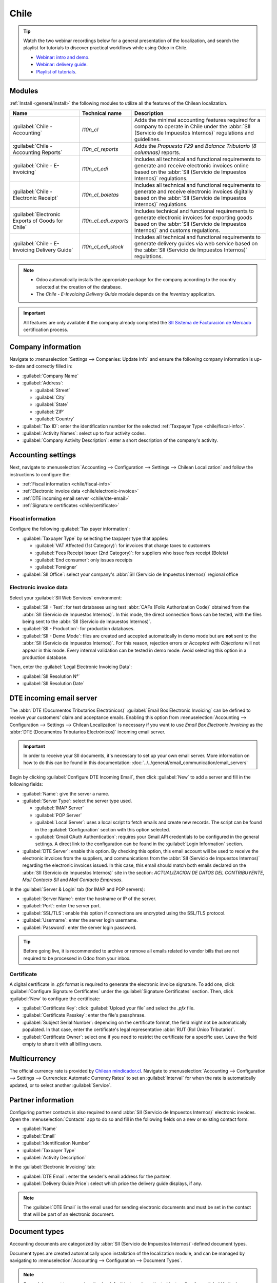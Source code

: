 =====
Chile
=====

.. tip::
   Watch the two webinar recordings below for a general presentation of the localization, and search
   the playlist for tutorials to discover practical workflows while using Odoo in Chile.

   - `Webinar: intro and demo <https://youtu.be/BHnByZiyYcM>`_.
   - `Webinar: delivery guide <https://youtu.be/X7i4PftnEdU>`_.
   - `Playlist of tutorials
     <https://youtube.com/playlist?list=PL1-aSABtP6AB6UY7VUFnVgeYOaz33fb4P>`_.

.. seealso::
   - `Chilean localization app tour <https://www.youtube.com/watch?v=3qYkgbmBYHw>`_
   - `Chilean localization smart tutorial
     <https://www.odoo.com/slides/smart-tutorial-localizacion-de-chile-131>`_

.. _chile/configuration:

Modules
=======

:ref:`Install <general/install>` the following modules to utilize all the features of the Chilean
localization.

.. list-table::
   :header-rows: 1

   * - Name
     - Technical name
     - Description
   * - :guilabel:`Chile - Accounting`
     - `l10n_cl`
     - Adds the minimal accounting features required for a company to operate in Chile under the
       :abbr:`SII (Servicio de Impuestos Internos)` regulations and guidelines.
   * - :guilabel:`Chile - Accounting Reports`
     - `l10n_cl_reports`
     - Adds the *Propuesta F29* and *Balance Tributario (8 columnas)* reports.
   * - :guilabel:`Chile - E-invoicing`
     - `l10n_cl_edi`
     - Includes all technical and functional requirements to generate and receive electronic
       invoices online based on the :abbr:`SII (Servicio de Impuestos Internos)` regulations.
   * - :guilabel:`Chile - Electronic Receipt`
     - `l10n_cl_boletas`
     - Includes all technical and functional requirements to generate and receive electronic
       invoices digitally based on the :abbr:`SII (Servicio de Impuestos Internos)` regulations.
   * - :guilabel:`Electronic Exports of Goods for Chile`
     - `l10n_cl_edi_exports`
     - Includes technical and functional requirements to generate electronic invoices for exporting
       goods based on the :abbr:`SII (Servicio de Impuestos Internos)` and customs regulations.
   * - :guilabel:`Chile - E-Invoicing Delivery Guide`
     - `l10n_cl_edi_stock`
     - Includes all technical and functional requirements to generate delivery guides via web
       service based on the :abbr:`SII (Servicio de Impuestos Internos)` regulations.

.. note::
   - Odoo automatically installs the appropriate package for the company according to the country
     selected at the creation of the database.
   - The *Chile - E-Invoicing Delivery Guide* module depends on the *Inventory* application.

.. important::
   All features are only available if the company already completed the `SII Sistema de Facturación
   de Mercado <https://www.sii.cl/factura_electronica/factura_mercado/proceso_certificacion.htm>`_
   certification process.

Company information
===================

Navigate to :menuselection:`Settings --> Companies: Update Info` and ensure the following company
information is up-to-date and correctly filled in:

- :guilabel:`Company Name`
- :guilabel:`Address`:

  - :guilabel:`Street`
  - :guilabel:`City`
  - :guilabel:`State`
  - :guilabel:`ZIP`
  - :guilabel:`Country`

- :guilabel:`Tax ID`: enter the identification number for the selected :ref:`Taxpayer Type
  <chile/fiscal-info>`.
- :guilabel:`Activity Names`: select up to four activity codes.
- :guilabel:`Company Activity Description`: enter a short description of the company's activity.

Accounting settings
===================

Next, navigate to :menuselection:`Accounting --> Configuration --> Settings --> Chilean
Localization` and follow the instructions to configure the:

- :ref:`Fiscal information <chile/fiscal-info>`
- :ref:`Electronic invoice data <chile/electronic-invoice>`
- :ref:`DTE incoming email server <chile/dte-email>`
- :ref:`Signature certificates <chile/certificate>`

.. _chile/fiscal-info:

Fiscal information
------------------

Configure the following :guilabel:`Tax payer information`:

- :guilabel:`Taxpayer Type` by selecting the taxpayer type that applies:

  - :guilabel:`VAT Affected (1st Category)`: for invoices that charge taxes to customers
  - :guilabel:`Fees Receipt Issuer (2nd Category)`: for suppliers who issue fees receipt (Boleta)
  - :guilabel:`End consumer`: only issues receipts
  - :guilabel:`Foreigner`

- :guilabel:`SII Office`: select your company's :abbr:`SII (Servicio de Impuestos Internos)`
  regional office

.. _chile/electronic-invoice:

Electronic invoice data
-----------------------

Select your :guilabel:`SII Web Services` environment:

- :guilabel:`SII - Test`: for test databases using test :abbr:`CAFs (Folio
  Authorization Code)` obtained from the :abbr:`SII (Servicio de Impuestos Internos)`. In this mode,
  the direct connection flows can be tested, with the files being sent to the :abbr:`SII (Servicio
  de Impuestos Internos)`.
- :guilabel:`SII - Production`: for production databases.
- :guilabel:`SII - Demo Mode`: files are created and accepted automatically in demo mode but are
  **not** sent to the :abbr:`SII (Servicio de Impuestos Internos)`. For this reason, rejection
  errors or *Accepted with Objections* will not appear in this mode. Every internal validation can
  be tested in demo mode. Avoid selecting this option in a production database.

Then, enter the :guilabel:`Legal Electronic Invoicing Data`:

- :guilabel:`SII Resolution N°`
- :guilabel:`SII Resolution Date`

.. image:: chile/electronic-invoice-data.png
   :alt: Required information for electronic invoice.
   :align: center

.. _chile/dte-email:

DTE incoming email server
=========================

The :abbr:`DTE (Documentos Tributarios Electrónicos)` :guilabel:`Email Box Electronic Invoicing` can
be defined to receive your customers' claim and acceptance emails. Enabling this option from
:menuselection:`Accounting --> Configuration --> Settings --> Chilean Localization` is necessary if
you want to use *Email Box Electronic Invoicing* as the :abbr:`DTE (Documentos Tributarios
Electrónicos)` incoming email server.

.. important::
   In order to receive your SII documents, it's necessary to set up your own email server. More
   information on how to do this can be found in this documentation:
   :doc:`../../general/email_communication/email_servers`

Begin by clicking :guilabel:`Configure DTE Incoming Email`, then click :guilabel:`New` to add a
server and fill in the following fields:

- :guilabel:`Name`: give the server a name.
- :guilabel:`Server Type`: select the server type used.

  - :guilabel:`IMAP Server`
  - :guilabel:`POP Server`
  - :guilabel:`Local Server`: uses a local script to fetch emails and create new records. The
    script can be found in the :guilabel:`Configuration` section with this option selected.
  - :guilabel:`Gmail OAuth Authentication`: requires your Gmail API credentials to be configured in
    the general settings. A direct link to the configuration can be found in the :guilabel:`Login
    Information` section.

- :guilabel:`DTE Server`: enable this option. By checking this option, this email account will be
  used to receive the electronic invoices from the suppliers, and communications from the :abbr:`SII
  (Servicio de Impuestos Internos)` regarding the electronic invoices issued. In this case, this
  email should match both emails declared on the :abbr:`SII (Servicio de Impuestos Internos)` site
  in the section: *ACTUALIZACION DE DATOS DEL CONTRIBUYENTE*, *Mail Contacto SII* and *Mail Contacto
  Empresas*.

In the :guilabel:`Server & Login` tab (for IMAP and POP servers):

- :guilabel:`Server Name`: enter the hostname or IP of the server.
- :guilabel:`Port`: enter the server port.
- :guilabel:`SSL/TLS`: enable this option if connections are encrypted using the SSL/TLS protocol.
- :guilabel:`Username`: enter the server login username.
- :guilabel:`Password`: enter the server login password.

.. image:: chile/dte-incoming-email.png
   :alt: Incoming email server configuration for Chilean DTE.
   :align: center

.. tip::
   Before going live, it is recommended to archive or remove all emails related to vendor bills that
   are not required to be processed in Odoo from your inbox.

.. _chile/certificate:

Certificate
-----------

A digital certificate in `.pfx` format is required to generate the electronic invoice signature. To
add one, click :guilabel:`Configure Signature Certificates` under the :guilabel:`Signature
Certificates` section. Then, click :guilabel:`New` to configure the certificate:

- :guilabel:`Certificate Key`: click :guilabel:`Upload your file` and select the `.pfx` file.
- :guilabel:`Certificate Passkey`: enter the file's passphrase.
- :guilabel:`Subject Serial Number`: depending on the certificate format, the field might not be
  automatically populated. In that case, enter the certificate's legal representative :abbr:`RUT
  (Rol Único Tributario)`.
- :guilabel:`Certificate Owner`: select one if you need to restrict the certificate for a specific
  user. Leave the field empty to share it with all billing users.

.. image:: chile/new-certificate.png
   :alt: Digital certificate configuration.
   :align: center

Multicurrency
=============

The official currency rate is provided by `Chilean mindicador.cl <https://mindicador.cl>`_. Navigate
to :menuselection:`Accounting --> Configuration --> Settings --> Currencies: Automatic Currency
Rates` to set an :guilabel:`Interval` for when the rate is automatically updated, or to select
another :guilabel:`Service`.

.. _chile/partner-information:

Partner information
===================

Configuring partner contacts is also required to send :abbr:`SII (Servicio de Impuestos Internos)`
electronic invoices. Open the :menuselection:`Contacts` app to do so and fill in the following
fields on a new or existing contact form.

- :guilabel:`Name`
- :guilabel:`Email`
- :guilabel:`Identification Number`
- :guilabel:`Taxpayer Type`
- :guilabel:`Activity Description`

In the :guilabel:`Electronic Invoicing` tab:

- :guilabel:`DTE Email`: enter the sender's email address for the partner.
- :guilabel:`Delivery Guide Price`: select which price the delivery guide displays, if any.

.. note::
   The :guilabel:`DTE Email` is the email used for sending electronic documents and must be set in
   the contact that will be part of an electronic document.

.. image:: chile/dte-email-electronic-invoice.png
   :alt: Chilean electronic invoice data for partners.
   :align: center

Document types
==============

Accounting documents are categorized by :abbr:`SII (Servicio de Impuestos Internos)`-defined
document types.

Document types are created automatically upon installation of the localization module, and can be
managed by navigating to :menuselection:`Accounting --> Configuration --> Document Types`.

.. image:: chile/chilean-document-types.png
   :alt: Chilean fiscal document types list.
   :align: center

.. note::
   Several document types are inactive by default but can be activated by toggling the
   :guilabel:`Active` option.

Use on invoices
---------------

The document type on each transaction is determined by:

- The journal related to the invoice, identifying if the journal uses documents.
- The condition applied based on the type of issuer and recipient (e.g., the buyer or vendor's
  fiscal regime).

Journals
========

*Sales journals* in Odoo usually represent a business unit or location.

.. example::
   - Ventas Santiago.
   - Ventas Valparaiso.

For retail stores it is common to have one journal per :abbr:`POS (Point of Sale)`.

.. example::
   - Cashier 1.
   - Cashier 2.

The *purchase* transactions can be managed with a single journal, but sometimes companies use more
than one journal in order to handle some accounting transactions that are not related to vendor
bills. This configuration can easily be set by using the following model.

.. example::
   - Tax payments to the government.
   - Employees payments.

Create a sales journal
----------------------

To create a sales journal, navigate to :menuselection:`Accounting --> Configuration --> Journals`.
Then, click the :guilabel:`New` button, and fill in the following required information:

- :guilabel:`Type`: select :guilabel:`Sale` from the drop-down menu for customer invoice journals.
- :guilabel:`Point of sale type`: if the sales journal will be used for electronic documents, the
  option :guilabel:`Online` must be selected. Otherwise, if the journal is used for invoices
  imported from a previous system or if you are using the :abbr:`SII (Servicio de Impuestos
  Internos)` portal *Facturación MiPyme*, you can use the option :guilabel:`Manual`.
- :guilabel:`Use Documents`: check this field if the journal will use document types. This field is
  only applicable to purchase and sales journals that can be related to the different sets of
  document types available in Chile. By default, all the sales journals created will use documents.

Next, from the :guilabel:`Jounal Entries` tab, define the :guilabel:`Default Income Account` and
:guilabel:`Dedicated Credit Note Squence` in the :guilabel:`Accounting Information` section.
Configuring these fields is required for one of the debit notes :ref:`use cases <chile/use-cases>`.

.. _chile/caf-documentation:

CAF
===

A *folio authorization code* (CAF) is required for each document type that will be issued
electronically. The :abbr:`CAF (Folio Authorization Code)` is a file the :abbr:`SII (Servicio de
Impuestos Internos)` provides to the issuer with the folios/sequences authorized for the electronic
invoice documents.

Your company can request multiple folios and obtain several :abbr:`CAFs (Folio Authorization Codes)`
linked to different folio ranges. These :abbr:`CAFs (Folio Authorization Code)` are shared within
all journals, so you only need one active :abbr:`CAF (Folio Authorization Code)` per document type,
and it will be applied to all journals.

Please refer to the `SII documentation <https://palena.sii.cl/dte/mn_timbraje.html>`_ to check the
details on how to acquire the :abbr:`CAF (Folio Authorization Code)` files.

.. important::
   The :abbr:`CAFs (Folio Authorization Code)` required by the :abbr:`SII (Servicio de Impuestos
   Internos)` are different from production to test (certification mode). Make sure you have the
   correct :abbr:`CAF (Folio Authorization Code)` set depending on your environment.

Upload CAF files
----------------

Once the :abbr:`CAF (Folio Authorization Code)` files have been acquired from the :abbr:`SII
(Servicio de Impuestos Internos)` portal, they need to be uploaded in the database by navigating to
:menuselection:`Accounting --> Configuration: Chilean SII --> CAFs`. Then, click the :guilabel:`New`
begin the configuration. On the :abbr:`CAF (Folio Authorization Code)` form, upload your :abbr:`CAF
(Folio Authorization Code)` file by clicking the :guilabel:`Upload your file` button and then click
:guilabel:`Save`.

Once uploaded, the status changes to :guilabel:`In Use`. At this moment, when a transaction is used
for this document type, the invoice number takes the first folio in the sequence.

.. important::
   The document types have to be active before uploading the :abbr:`CAF (Folio Authorization Code)`
   files. In case some folios have been used in the previous system, the next valid folio has to be
   set when the first transaction is created.

Chart of accounts
=================

The chart of accounts is installed by default as part of the data set included in the localization
module. The accounts are mapped automatically in:

- Taxes
- Default Account Payable
- Default Account Receivable
- Transfer Accounts
- Conversion Rate

.. seealso::
   :doc:`../accounting/get_started/chart_of_accounts`

Taxes
=====

As part of the localization module, taxes are created automatically with their related financial
account and configuration. These taxes can be managed from :menuselection:`Accounting -->
Configuration --> Taxes`.

Chile has several tax types, the most common ones are:

- **VAT**: the regular VAT can have several rates.
- **ILA**: the tax for alcoholic drinks.

.. seealso::
   :doc:`../accounting/taxes`

Usage and testing
=================

Electronic invoice workflow
---------------------------

In the Chilean localization, the electronic invoice workflow includes customer invoice issuance and
vendor bill reception. The following diagram explains how information is shared to the :abbr:`SII
(Servicio de Impuestos Internos)`, customers, and vendors.

.. image:: chile/electronic-invoice-workflow.png
   :alt: Diagram with Electronic invoice transactions.
   :align: center

Customer invoice emission
-------------------------

After the partners and journals are created and configured, the invoices are created in the standard
way. For Chile, one of the differences is the document type that is automatically selected based on
the taxpayer. The document type can be changed manually if needed on the invoice by navigating to
:menuselection:`Accounting --> Customers --> Invoices`.

.. image:: chile/customer-invoice-document-type.png
   :alt: Customer invoice document type selection.
   :align: center

.. important::
   :guilabel:`Documents type 33` electronic invoice must have at least one item with tax, otherwise
   the :abbr:`SII (Servicio de Impuestos Internos)` rejects the document validation.

.. _chile/electronic-invoice-validation:

Validation and DTE status
~~~~~~~~~~~~~~~~~~~~~~~~~

Once all invoice information is filled, either manually or automatically when generated from a sales
order, validate the invoice. After the invoice is posted:

- The :abbr:`DTE (Documentos Tributarios Electrónicos)` file is created automatically and recorded
  in the chatter.
- The :abbr:`DTE (Documentos Tributarios Electrónicos)` :abbr:`SII (Servicio de Impuestos Internos)`
  status is set as :guilabel:`Pending` to be sent.

  .. image:: chile/xml-creation.png
     :alt: DTE XML File displayed in chatter.
     :align: center

The :abbr:`DTE (Documentos Tributarios Electrónicos)` status is updated automatically by Odoo with a
scheduled action that runs every day at night, if the response from the :abbr:`SII (Servicio de
Impuestos Internos)` is needed immediately, you can do it manually as well by following the
:abbr:`DTE (Documentos Tributarios Electrónicos)` status workflow:

.. image:: chile/dte-status-flow.png
   :alt: Transition of DTE status flow.
   :align: center

#. The first step is to send the :abbr:`DTE (Documentos Tributarios Electrónicos)` to the :abbr:`SII
   (Servicio de Impuestos Internos)`. This can be sent manually by clicking the :guilabel:`Enviar
   Ahora` button. This generates a :guilabel:`SII Tack number` for the invoice, which is used to
   check the details sent by the :abbr:`SII (Servicio de Impuestos Internos)` via email. Then, the
   :guilabel:`DTE status` is updated to :guilabel:`Ask for Status`.
#. Once the :abbr:`SII (Servicio de Impuestos Internos)` response is received, Odoo updates the
   :guilabel:`DTE status`. To do it manually, click on the button :guilabel:`Verify on SII`. The
   result can either be :guilabel:`Accepted`, :guilabel:`Accepted With Objection` or
   :guilabel:`Rejected`.

   .. image:: chile/dte-status-steps.png
      :alt: Identification transaction for invoice and Status update.
      :align: center

   .. important::
      There are intermediate statuses in the :abbr:`SII (Serviciqo de Impuestos Internos)` before
      acceptance or rejection. It's recommended to **NOT** continuously click :guilabel:`Verify in
      SII` for smooth processing.

      .. image:: chile/chatter-internal-statuses.png
         :alt: Electronic invoice data statuses.
         :align: center

#. The final response from the :abbr:`SII (Servicio de Impuestos Internos)` can take on one of these
   values:

   - :guilabel:`Accepted`: indicates the invoice information is correct, our document is now
     fiscally valid and it's automatically sent to the customer.
   - :guilabel:`Accepted with objections`: indicates the invoice information is correct, but a minor
     issue was identified, nevertheless the document is now fiscally valid and it's automatically
     sent to the customer.
   - :guilabel:`Rejected`: indicates the invoice information is incorrect and must be corrected.
     Details are sent to emails you registered in the :abbr:`SII (Servicio de Impuestos Internos)`.
     If it is properly configured in Odoo, the details are also retrieved in the chatter once the
     email server is processed.

     If the invoice is rejected please follow these steps:

     #. Change the document to :guilabel:`Draft`.
     #. Make the required corrections based on the message received from the :abbr:`SII (Servicio
        de Impuestos Internos)` in the chatter.
     #. Post the invoice again.

     .. image:: chile/rejected-invoice.png
        :alt: Message when an invoice is rejected.
        :align: center

Crossed references
~~~~~~~~~~~~~~~~~~

When the invoice is created, as a result of another fiscal document, the information related to the
originator document must be registered in the :guilabel:`Cross-Reference` tab. This tab is commonly
used for credit or debit notes, however, in some cases it can be used for customer invoices, as
well. In the case of the credit and debit notes, they are set automatically by Odoo.

.. image:: chile/cross-reference-tab-registration.png
   :alt: Crossed referenced document(s).
   :align: center

.. _chile/electronic-invoice-pdf-report:

Invoice PDF report
~~~~~~~~~~~~~~~~~~

Once the invoice is accepted and validated by the :abbr:`SII (Servicio de Impuestos Internos)` and
the PDF is printed, it includes the fiscal elements that indicate that the document is fiscally
valid.

.. important::
   If you are hosted in Odoo SH or On-Premise, you should manually install the `pdf417gen
   <https://pypi.org/project/pdf417gen/>`_ library. Use the following command to install it:
   :command:`pip install pdf417gen`.

Commercial validation
~~~~~~~~~~~~~~~~~~~~~

Once the invoice has been sent to the customer:

#. :guilabel:`DTE Partner Status` changes to :guilabel:`Sent`.
#. The customer must send a reception confirmation email.
#. Subsequently, if commercial terms and invoice data are correct, an acceptance confirmation is
   sent; otherwise, a claim is sent.
#. The field :guilabel:`DTE Acceptance Status` is updated automatically.

.. image:: chile/partner-dte-status.png
   :alt: Message with the commercial acceptance from the customer.
   :align: center

Processed for claimed invoices
~~~~~~~~~~~~~~~~~~~~~~~~~~~~~~

Once the invoice has been accepted by the :abbr:`SII (Servicio de Impuestos Internos)`, **it can not
be cancelled in Odoo**. In case you get a claim for your customer, the correct way to proceed is
with a credit note to either cancel the invoice or correct it. Please refer to the
:ref:`chile/credit-notes` section for more details.

.. image:: chile/accepted-invoice.png
   :alt: Invoice Commercial status updated to claimed.
   :align: center

Common errors
~~~~~~~~~~~~~

There are multiple reasons behind a rejection from the :abbr:`SII (Servicio de Impuestos Internos)`,
but these are some of the common errors you might have and how to solve them:

- | **Error:** `RECHAZO- DTE Sin Comuna Origen`
  | **Hint:** make sure the company address is properly filled including the state and city.
- | **Error:** `en Monto - IVA debe declararse`
  | **Hint:** the invoice lines should include one VAT tax, make sure you add one on each invoice
    line.
- | **Error:** `Rut No Autorizado a Firmar`
  | **Hint:** the :abbr:`RUT (Rol Único Tributario)` entered is not allowed to invoice
    electronically, make sure the company :abbr:`RUT (Rol Único Tributario)` is correct and is valid
    in the :abbr:`SII (Servicio de Impuestos Internos)` to invoice electronically.
- | **Error:** `Fecha/Número Resolucion Invalido RECHAZO- CAF Vencido : (Firma_DTE[AAAA-MM-DD] -
    CAF[AAAA-MM-DD]) &gt; 6 meses`
  | **Hint:** try to add a new CAF related to this document as the one you're using is expired.
- | **Error:** `Element '{http://www.sii.cl/SiiDte%7DRutReceptor': This element is not expected.
    Expected is ( {http://www.sii.cl/SiiDte%7DRutEnvia ).`
  | **Hint:** Make sure the field :guilabel:`Document Type` and :guilabel:`VAT` are set in the
    customer and in the main company.
- | **Error:** `Usuario sin permiso de envio.`
  | **Hint:** this error indicates that most likely, your company has not passed the `Certification
    process <https://www.sii.cl/factura_electronica/factura_mercado/proceso_certificacion.htm>`_ in
    the :abbr:`SII (Servicio de Impuestos Internos)` - Sistema de Facturación de Mercado. If this is
    the case, please contact your Account Manager or Customer Support as this certification is not
    part of the Odoo services, but we can give you some alternatives. If you already passed the
    certification process, this error appears when a user different from the owner of the
    certificate is trying to send :abbr:`DTE (Documentos Tributarios Electrónicos)` files to the
    :abbr:`SII (Servicio de Impuestos Internos)`.
- | **Error:** `CARATULA`
  | **Hint:** there are just five reasons why this error could show up and all of them are related
    to the *Caratula* section of the XML:

    - The company's :abbr:`RUT (Rol Único Tributario)` number is incorrect or missing.
    - The certificate owner :abbr:`RUT (Rol Único Tributario)` number is incorrect or missing.
    - The :abbr:`SII's (Servicio de Impuestos Internos)` :abbr:`RUT (Rol Único Tributario)` number
      (this should be correct by default) is incorrect or missing.
    - The resolution date is incorrect or missing.
    - The resolution number is incorrect or missing.

.. _chile/credit-notes:

Credit notes
------------

When a cancellation or correction is needed over a validated invoice, a credit note must be
generated. It is important to consider that a :abbr:`CAF (Folio Authorization Code)` file is
required for the credit note, which is identified as :guilabel:`Document Type` :guilabel:`61` in the
:abbr:`SII (Servicio de Impuestos Internos)`. Please refer to the :ref:`CAF section
<chile/caf-documentation>` for more information on the process to load the :abbr:`CAF (Folio
Authorization Code)` on each document type.

.. image:: chile/credit-note-document-type.png
   :alt: Creation of CAF for Credit notes.
   :align: center

Use cases
~~~~~~~~~

Cancel referenced document
**************************

In case you need to cancel or invalidate an invoice, navigate to :menuselection:`Accounting -->
Customers --> Invoices` and select the desired invoice. Then, use the button :guilabel:`Add Credit
Note` and select :guilabel:`Full Refund`, in this case the :abbr:`SII (Servicio de Impuestos
Internos)` reference code is automatically set to :guilabel:`Anula Documento de referencia`.

.. image:: chile/credit-note-cancel-ref-doc.png
   :alt: Credit note canceling the referenced document.
   :align: center

Correct referenced document
***************************

If a correction in the invoice information is required, for example the street name on the original
invoice is wrong, then use the button :guilabel:`Add Credit Note`, select :guilabel:`Partial Refund`
and select the option :guilabel:`Only Text Correction`. In this case the :guilabel:`SII Reference
Code` field is automatically set to :guilabel:`Corrects Referenced Document Text`.

.. image:: chile/credit-note-correct-text.png
   :alt: Credit note correcting referenced document text.
   :align: center

Odoo creates a credit note with the corrected text in an invoice and :guilabel:`Price` `0.00`.

.. image:: chile/text-correction-label.png
   :alt: Credit note with the corrected value on the invoice lines.
   :align: center

.. important::
   Make sure to define the :guilabel:`Default Credit Account` in the sales journal specifically for
   this use case.

Corrects referenced document amount
***********************************

When a correction on the amounts is required, use the button :guilabel:`Add Credit note` and select
:guilabel:`Partial Refund`. In this case the :guilabel:`SII Reference Code` is automatically set to
:guilabel:`Corrige el monto del Documento de Referencia`.

.. image:: chile/credit-note-correct-amount.png
   :alt: Credit note for partial refund to correct amounts, using the SII reference code 3.
   :align: center

Debit notes
-----------

In Chilean localization, debit notes, in addition to credit notes, can be created using the
:guilabel:`Add Debit Note` button, with two main use cases.

.. _chile/use-cases:

Use cases
~~~~~~~~~

Add debt on invoices
********************

The primary use case for debit notes is to increase the value of an existing invoice. To do so,
select option :guilabel:`3. Corrige el monto del Documento de Referencia` for the
:guilabel:`Reference Code SII` field.

.. image:: chile/debit-note-correct-amount.png
   :alt: Debit note correcting referenced document amount.
   :align: center

In this case Odoo automatically includes the :guilabel:`Source Invoice` in the :guilabel:`Cross
Reference` tab.

.. image:: chile/auto-ref-debit-note.png
   :alt: Automatic reference to invoice in a debit note.
   :align: center

.. tip::
   You can only add debit notes to an invoice already accepted by the SII.

Cancel credit notes
*******************

In Chile, debits notes are used to cancel a valid credit note. To do this, click the :guilabel:`Add
Debit Note` button and select the :guilabel:`1: Anula Documentos de referencia` option for the
:guilabel:`Reference Code SII` field.

.. image:: chile/debit-note-cancel-ref-doc.png
   :alt: Debit note to cancel the referenced document (credit note).
   :align: center

Vendor bills
------------

As part of the Chilean localization, you can configure your incoming email server to match the one
you have registered in the :abbr:`SII (Servicio de Impuestos Internos)` in order to:

- Automatically receive the vendor bills :abbr:`DTE (Documentos Tributarios Electrónicos)` and
  create the vendor bill based on this information.
- Automatically send the reception acknowledgement to your vendor.
- Accept or claim the document and send this status to your vendor.

Reception
~~~~~~~~~

As soon as the vendor email with the attached :abbr:`DTE (Documentos Tributarios Electrónicos)` is
received:

#. The vendor bill maps all the information included in the XML.
#. An email is sent to the vendor with the reception acknowledgement.
#. The :guilabel:`DTE Status` is set as :guilabel:`Acuse de Recibido Enviado`.

Acceptation
~~~~~~~~~~~

If all the commercial information is correct on your vendor bill, then you can accept the document
using the :guilabel:`Aceptar Documento` button. Once this is done, the :guilabel:`DTE Acceptation
Status` changes to :guilabel:`Accepted` and an email of acceptance is sent to the vendor.

.. image:: chile/accept-vendor-bill-btn.png
   :alt: Button for accepting vendor bills.
   :align: center

Claim
~~~~~

In case there is a commercial issue or the information is not correct on your vendor bill, you can
claim the document before validating it, using the :guilabel:`Claim` button. Once this is done, the
:guilabel:`DTE Acceptation Status` changes to :guilabel:`Claim` and a rejection email is sent to the
vendor.

.. image:: chile/claim-vendor-bill-btn.png
   :alt: Claim button in vendor bills to inform the vendor all the document is commercially
         rejected.
   :align: center

If you claim a vendor bill, the status changes from :guilabel:`Draft` to :guilabel:`Cancel`
automatically. Considering this as best practice, all the claimed documents should be canceled as
they won't be valid for your accounting records.

Electronic purchase invoice
---------------------------

The *electronic purchase invoice* is a feature included in the `l10n_cl_edi` module.

Once all configurations have been made for :ref:`electronic invoices <chile/electronic-invoice>`
(e.g., uploading a valid company certificate, setting up master data, etc.), the electronic
purchase invoices need their own :abbr:`CAFs (Folio Authorization Code)`. Please refer to the
:ref:`CAF documentation <chile/caf-documentation>` to check the details on how to acquire the
:abbr:`CAFs (Folio Authorization Code)` for electronic purchase invoices.

Electronic purchase invoices are useful when vendors are not obligated to expedite an electronic
vendor bill for your purchase. Still, your obligations require a document to be sent to the
:abbr:`SII (Servicio de Impuestos Internos)` as proof of purchase.

Configuration
~~~~~~~~~~~~~

To generate an electronic purchase invoice from a vendor bill, the bill must be created in a
purchase journal with the *Use Documents* feature enabled. It is possible to modify an existing
purchase journal or create a new one in the following process.

To modify the existing purchase journal, or create a new purchase journal, navigate to
:menuselection:`Accounting --> Configuration --> Journals`. Then, click the :guilabel:`New` button,
and fill in the following required information:

- :guilabel:`Type`: select :guilabel:`Purchase` from the drop-down menu for vendor bill journals.
- :guilabel:`Use Documents`: check this field so the journal can generate electronic documents (in
  this case the electronic purchase invoice).

Generate an electronic purchase invoice
~~~~~~~~~~~~~~~~~~~~~~~~~~~~~~~~~~~~~~~

To generate this type of document, it is necessary to create a vendor bill in Odoo. To do so,
navigate to :menuselection:`Accounting --> Vendors --> Bills`, and click the :guilabel:`New` button.

When all of the electronic purchase invoice information is filled, select the option :guilabel:`(46)
Electronic Purchase Invoice` in the :guilabel:`Document Type` field:

After the vendor bill is posted:

- The :abbr:`DTE (Documentos Tributarios Electrónicos)` file (Electronic Tax Document) is
  automatically created and added to the chatter.
- The :guilabel:`DTE SII Status` is set as :guilabel:`Pending to be sent`.

Odoo automatically updates the *DTE Status* every night using a scheduled action. To get a response
from the :abbr:`SII (Servicio de Impuestos Internos)` immediately, click the :guilabel:`Send now to
SII` button.

Delivery guide
--------------

To install the :guilabel:`Delivery Guide` module, go to :menuselection:`Apps` and search for `Chile
(l10n_cl)`. Then click :guilabel:`Install` on the module :guilabel:`Chile - E-Invoicing Delivery
Guide`.

.. note::
   :guilabel:`Chile - E-Invoicing Delivery Guide` has a dependency with :guilabel:`Chile -
   Facturación Electrónica`. Odoo will install the dependency automatically when the
   :guilabel:`Delivery Guide` module is installed.

The *Delivery Guide* module includes the ability to send the :abbr:`DTE (Documentos Tributarios
Electrónicos)` to :abbr:`SII (Servicio de Impuestos Internos)` and the stamp in PDF reports for
deliveries.

Once all configurations have been made for :ref:`electronic invoices <chile/electronic-invoice>`
(e.g., uploading a valid company certificate, setting up master data, etc.), delivery guides need
their own :abbr:`CAFs (Folio Authorization Code)`. Please refer to the :ref:`CAF documentation
<chile/caf-documentation>` to check the details on how to acquire the :abbr:`CAF (Folio
Authorization Code)` for electronic Delivery Guides.

Verify the following important information in the :guilabel:`Price for the Delivery Guide`
configuration:

- :guilabel:`From Sales Order`: delivery guide takes the product price from the sales order and
  shows it on the document.
- :guilabel:`From Product Template`: Odoo takes the price configured in the product template and
  shows it on the document.
- :guilabel:`No show price`: no price is shown in the delivery guide.

Electronic delivery guides are used to move stock from one place to another and they can represent
sales, sampling, consignment, internal transfers, and basically any product move.

Delivery guide from a sales process
~~~~~~~~~~~~~~~~~~~~~~~~~~~~~~~~~~~

.. warning::
   A delivery guide should **not** be longer than one page or contain more than 60 product lines.

When a sales order is created and confirmed, a delivery order is generated. After validating the
delivery order, the option to create a delivery guide is activated.

.. image:: chile/delivery-guide-creation-btn.png
   :alt: Create Delivery Guide button on a sales process.
   :align: center

.. warning::
   When clicking on :guilabel:`Create Delivery Guide` for the first time, a warning message pops up,
   stating the following:

   `No se encontró una secuencia para la guía de despacho. Por favor, establezca el primer número
   dentro del campo número para la guía de despacho`

   .. image:: chile/delivery-guide-number-warning.png
      :alt: First Delivery Guide number warning message.
      :align: center

This warning message means the user needs to indicate the next sequence number Odoo has to take to
generate the delivery guide (e.g. next available :abbr:`CAF (Folio Authorization Code)` number), and
only happens the first time a delivery guide is created in Odoo. After the first document has been
correctly generated, Odoo takes the next available number in the :abbr:`CAF (Folio Authorization
Code)` file to generate the following delivery guide.

After the delivery guide is created:

- The :abbr:`DTE (Documentos Tributarios Electrónicos)` file (Electronic Tax Document) is
  automatically created and added to the :guilabel:`chatter`.
- The :guilabel:`DTE SII Status` is set as :guilabel:`Pending to be sent`.

.. image:: chile/chatter-delivery-guide.png
   :alt: Chatter notes of Delivery Guide creation.
   :align: center

The :guilabel:`DTE Status` is automatically updated by Odoo with a scheduled action that runs every
night. To get a response from the :abbr:`SII (Servicio de Impuestos Internos)` immediately, press
the :guilabel:`Send now to SII` button.

Once the delivery guide is sent, it may then be printed by clicking on the :guilabel:`Print Delivery
Guide` button.

.. image:: chile/print-delivery-guide-btn.png
   :alt: Printing Delivery Guide PDF.
   :align: center

Delivery guide will have fiscal elements that indicate that the document is fiscally valid when
printed (if hosted in *Odoo SH* or on *On-premise* remember to manually add the
:guilabel:`pdf417gen` library mentioned in the :ref:`Invoice PDF report section
<chile/electronic-invoice-pdf-report>`).

Electronic receipt
------------------

To install the :guilabel:`Electronic Receipt` module, go to :menuselection:`Apps` and search for
`Chile (l10n_cl)`. Then click :guilabel:`Install` on the module :guilabel:`Chile - Electronic
Receipt`.

.. note::
   :guilabel:`Chile - Electronic Receipt` has a dependency with :guilabel:`Chile - Facturación
   Electrónica`. Odoo will install the dependency automatically when the :guilabel:`E-invoicing
   Delivery Guide` module is installed.

Once all configurations have been made for :ref:`electronic invoices <chile/electronic-invoice>`
(e.g., uploading a valid company certificate, setting up master data, etc.), electronic receipts
need their own :abbr:`CAFs (Folio Authorization Code)`. Please refer to the :ref:`CAF documentation
<chile/caf-documentation>` to check the details on how to acquire the :abbr:`CAFs (Folio
Authorization Code)` for electronic receipts.

Electronic receipts are useful when clients do not need an electronic invoice. By default, there is
a partner in the database called :guilabel:`Anonymous Final Consumer` with a generic :abbr:`RUT (Rol
Único Tributario)` `66666666-6` and taxpayer type of :guilabel:`Final Consumer`. This partner can be
used for electronic receipts or a new record may be created for the same purpose.

.. image:: chile/electronic-receipt-customer.png
   :alt: Electronic Receipt module.
   :align: center

Although electronic receipts should be used for final consumers with a generic :abbr:`RUT (Rol Único
Tributario)`, it can also be used for specific partners. After the partners and journals are created
and configured, the electronic receipts are created in the standard way as electronic invoice, but
the type of document :guilabel:`(39) Electronic Receipt` should be selected in the invoice form:

.. image:: chile/document-type-39.png
   :alt: Document type 39 for Electronic Receipts.
   :align: center

Validation and DTE status
~~~~~~~~~~~~~~~~~~~~~~~~~

When all of the electronic receipt information is filled, manually (or automatically) proceed to
validate the receipt from the sales order. By default, :guilabel:`Electronic Invoice` is selected as
the :guilabel:`Document Type`, however in order to validate the receipt correctly, make sure to edit
the :guilabel:`Document Type` and change to :guilabel:`Electronic Receipt`.

After the receipt is posted:

- The :abbr:`DTE (Documentos Tributarios Electrónicos)` file (Electronic Tax Document) is created
  automatically and added to the :guilabel:`chatter`.
- The :guilabel:`DTE SII Status` is set as :guilabel:`Pending to be sent`.

.. image:: chile/electronic-receipt-ste-status.png
   :alt: Electronic Receipts STE creation status.
   :align: center

The :guilabel:`DTE Status` is automatically updated by Odoo with a scheduled action that runs every
day at night. To get a response from the :abbr:`SII (Servicio de Impuestos Internos)` immediately,
press the :guilabel:`Send now to SII` button.

Please refer to the :ref:`DTE Workflow <chile/electronic-invoice-validation>` for electronic
invoices as the workflow for electronic receipt follows the same process.

Electronic export of goods
--------------------------

To install the :guilabel:`Electronic Exports of Goods` module, go to :menuselection:`Apps` and
search for `Chile (l10n_cl)`. Then click :guilabel:`Install` on the module :guilabel:`Electronic
Exports of Goods for Chile`.

.. note::
   :guilabel:`Chile - Electronic Exports of Goods for Chile` has a dependency with :guilabel:`Chile
   - Facturación Electrónica`.

Once all configurations have been made for :ref:`electronic invoices <chile/electronic-invoice>`
(e.g., uploading a valid company certificate, setting up master data, etc.), electronic exports of
goods need their own :abbr:`CAFs (Folio Authorization Code)`. Please refer to the :ref:`CAF
documentation <chile/caf-documentation>` to check the details on how to acquire the :abbr:`CAFs
(Folio Authorization Code)` for electronic receipts.

Electronic invoices for the export of goods are tax documents that are used not only for the
:abbr:`SII (Servicio de Impuestos Internos)` but are also used with customs and contain the
information required by it.

Contact configurations
~~~~~~~~~~~~~~~~~~~~~~

.. image:: chile/taxpayer-type-export-goods.png
   :alt: Taxpayer Type needed for the Electronic Exports of Goods module.
   :align: center

Chilean customs
~~~~~~~~~~~~~~~

When creating an electronic exports of goods invoice, these new fields in the :guilabel:`Other Info`
tab are required to comply with Chilean regulations.

.. image:: chile/chilean-custom-fields.png
   :alt: Chilean customs fields.
   :align: center

PDF report
~~~~~~~~~~

Once the invoice is accepted and validated by the :abbr:`SII (Servicio de Impuestos Internos)` and
the PDF is printed, it includes the fiscal elements that indicate that the document is fiscally
valid and a new section needed for customs.

.. image:: chile/pdf-report-section.png
   :alt: PDF report section for the Electronic Exports of Goods PDF Report.
   :align: center

eCommerce electronic invoicing
------------------------------

To install the :guilabel:`Chilean eCommerce` module, go to :menuselection:`Apps, search for the
module by its technical name `l10n_cl_edi_website_sale`, and click the :guilabel:`Activate` button.

.. image:: chile/ecommerce-module-chile.png
   :align: center
   :alt: l10n_cl eCommerce module.

This module enables the features and configurations to:

- Generate electronic documents from the *eCommerce* application
- Support for required fiscal fields in the *eCommerce* application
- Effectively let the final client decide the electronic document to be generated for their
  purchase

Once all of the configurations are made for the Chilean :ref:`electronic invoice
<chile/electronic-invoice>` flow, the following configurations are required for the eCommerce flow
to be integrated.

To configure your website to generate electronic documents during the sale process, go to
:menuselection:`Website --> Configuration --> Settings --> Invoicing` and activate the
:guilabel:`Automatic Invoice` feature. Activating this feature allows electronic documents to be
automatically generated when an online payment is confirmed.

.. image:: chile/website-configurations-ecommerce-chile.png
   :align: center
   :alt: Invoice Policy and Automatic Invoice configurations.

Since an online payment needs to be confirmed for the *automatic invoice* feature to generate the
document, a payment provider must be configured for the related website.

.. note::
   Review the :doc:`../payment_providers` documentation for information on which payment providers
   are supported in Odoo, and how to configure them.

It is also recommended to configure your products so they are able to be invoiced when an online
payment is confirmed. To do so, go to :menuselection:`Website --> eCommerce --> Products` and select
the product template of the desired product. Then, set the :guilabel:`Invoicing Policy` to
:guilabel:`Ordered quantities`.

.. image:: chile/ordered-quantities-product.png
   :align: center
   :alt: Invoice Policy configuration in Products.

Invoicing flows
~~~~~~~~~~~~~~~

Clients from Chile will be able to select if they need an **invoice** or a **ballot** for their
purchase with an extra step added during the checkout process.

.. image:: chile/select-edi-docs-ecommerce.png
   :align: center
   :alt: Option for EDI Documents for clients.

If the customer selects the :guilabel:`Electronic Invoice` option, fiscal fields are required to be
filled out, including the :guilabel:`Activity Description`, the :guilabel:`Identification Number`
and their :guilabel:`DTE Email`.

.. image:: chile/fiscal-fields-invoice-ecommerce.png
   :align: center
   :alt: Fiscal fields required for an Invoice to be requested.

If the client selects the :guilabel:`Electronic Receipts` option, they will be directed to the next
step, and the electronic document will be generated for the *Consumidor Final Anónimo* contact.

Clients from countries other than Chile, will have their electronic receipts automatically generated
for them by Odoo.

.. note::
   If a purchase through eCommerce requires an export, the customer will need to contact your
   company to generate an electronic export invoice (*document type 110*), which can be done from
   the *Accounting* app.

Point of Sale electronic invoicing
----------------------------------

To install the :guilabel:`Chilean Module for Point of Sale`, go to the :menuselection:`Apps`
application on the main Odoo dashboard, search for the module by its technical name
`l10n_cl_edi_pos`, and click the :guilabel:`Activate` button.

.. image:: chile/pos-edi-module-chile.png
   :align: center
   :alt: l10n_cl POS EDI module.

This module enables the following features and configurations to:

- Generate electronic documents from the *Point of Sale* application
- Support the required fiscal fields for contacts created in the *Point of Sale* application
- Effectively lets the final client decide the type of electronic document to be generated for their
  purchase
- Print QR or 5-digit codes in tickets to access to electronic invoices

To configure contacts with the required fiscal information, review the :ref:`partner information
<chile/partner-information>` section, or directly modify a contact. Navigate to
:menuselection:`Point of Sale --> Session --> Customers --> Details`, and edit any of the following
fields:

- :guilabel:`Name`
- :guilabel:`Email`
- :guilabel:`Identification Type`
- :guilabel:`Tax Payer Type`
- :guilabel:`Type Giro`
- :guilabel:`DTE Email`
- :guilabel:`RUT`

.. image:: chile/fiscal-required-pos-session.png
   :align: center
   :alt: Contact with fiscal information created from POS.

To configure the products, navigate to :menuselection:`Point of Sale --> Products --> Products` and
select a product record. In the :guilabel:`Sales` tab of the product form, it is necessary to mark
the product as :guilabel:`Available for POS`, this makes the product available for sale in the
*Point of Sale* app.

.. image:: chile/available-in-pos-product.png
   :align: center
   :alt: Product with fiscal information created from POS.

Optionally, the following features are available for configuration in the :menuselection:`Point of
Sale --> Configuration --> Settings --> Bills & Receipts section`:

- :guilabel:`Use QR code on ticket`: this feature enables a QR code to be printed on the user's
  receipt so they can easily request an invoice after their purchase
- :guilabel:`Generate a code on ticket`: this feature enables a 5-digit code to be generated on the
  receipt, allowing the user to request an invoice through the customer portal

.. image:: chile/qr-code-ticket.png
   :align: center
   :alt: Configuration to generate QR or 5 digit codes on tickets.

Invoicing flows
~~~~~~~~~~~~~~~

The following sections cover the invoicing flows for the *Point of Sale* application.

Electronic receipts: anonymous end user
***************************************

When making a purchase as an anonymous user that does not request an electronic invoice, Odoo
automatically selects :guilabel:`Consumidor Final Anónimo` as the contact for the order and
generates the electronic receipt.

.. image:: chile/invoice-receipt-selection.png
   :align: center
   :alt: Automatic contact selection of an anonymous end consumer.

.. note::
   If the client requests a credit note due to a return of their purchase, the credit note should be
   made using the *Accounting* app. See the :doc:`credit notes and refunds
   <../accounting/customer_invoices/credit_notes>` documentation for detailed instructions.

Electronic receipts: specific customer
**************************************

When specific user makes a purchase that does not request an electronic invoice, Odoo automatically
selects the contact for the order as the :guilabel:`Consumidor Final Anónimo`, and allows you to
select or create the required customer contact with their fiscal information for the receipt.

.. image:: chile/contact-for-electronic-invoice.png
   :align: center
   :alt: Selection of contact for the receipt.

.. note::
   If the client requests a credit note because of a return of this type of purchase, the credit
   note and return process can be managed directly from the :abbr:`POS (Point of Sale)` session.

Electronic invoices
*******************

When clients request an electronic invoice, it is possible to select or create the required contact
with their fiscal information. When the payment is being made, select the option :guilabel:`Invoice`
to generate the document.

.. image:: chile/invoice-option-at-payment.png
   :align: center
   :alt: Selection of invoice option at payment.

.. note::
   For both the electronic receipts and invoices, if the product is not affected by taxes, Odoo
   detects this and generates the correct type of document for tax-exempt sales.

Returns
*******

For electronic receipts (not generated for the *Consumidor Final Anónimo*) and electronic invoices,
it is possible to manage the process to return products sold in a :abbr:`POS (Point of Sale)` order
by selecting the :guilabel:`Refund` button.

.. image:: chile/refund-order.png
   :align: center
   :alt: Refund option in the POS application.

Orders can be searched by the order status or by contact, and be selected for the refund to be based
on the client's original order.

.. image:: chile/select-order-refund.png
   :align: center
   :alt: Selection of order for the refund process.

When the return payment is validated, Odoo generates the necessary credit note, referencing the
original receipt or invoice, partially or fully canceling the document.

.. seealso::
   `Smart tutorial - Electronic invoicing for point of sale
   <https://www.youtube.com/watch?v=B2XuWmtlmno&t=360s>`_.

Financial reports
=================

Balance tributario de 8 columnas
--------------------------------

This report presents the accounts in detail (with their respective balances), classifying them
according to their origin and determining the level of profit or loss that the business had within
the evaluated period of time.

You can find this report in :menuselection:`Accounting --> Reporting --> Balance Sheet` and
selecting in the :guilabel:`Report` field the option :guilabel:`Chilean Fiscal Balance (8 Columns)
(CL)`.

.. image:: chile/locate-fiscal-balance-report.png
   :alt: Location of the Reporte Balance Tributario de 8 Columnas.
   :align: center

.. image:: chile/8-col-fiscal-balance-report.png
   :alt: Chilean Fiscal Balance (8 Columns).
   :align: center

Propuesta F29
-------------

The form *F29* is a new system that the :abbr:`SII (Servicio de Impuestos Internos)` enabled to
taxpayers, and that replaces the *Purchase and Sales Books*. This report is integrated by Purchase
Register (CR) and the Sales Register (RV). Its purpose is to support the transactions related to
VAT, improving its control and declaration.

This record is supplied by the electronic tax documents (DTE's) that have been received by the
:abbr:`SII (Servicio de Impuestos Internos)`.

You can find this report in :menuselection:`Accounting --> Reporting --> Tax Reports` and selecting
the :guilabel:`Report` option :guilabel:`Propuesta F29 (CL)`.

.. image:: chile/locate-propuesta-f29-report.png
   :alt: Location of the Propuesta F29 (CL) Report.
   :align: center

It is possible to set the :abbr:`PPM (Provisional Monthly Payments rate)` and the
:guilabel:`Proportional Factor for the fiscal year` from the :menuselection:`Accounting -->
Configuration --> Settings`.

.. image:: chile/f29-report.png
   :alt: Default PPM and Proportional Factor for the Propuesta F29 Report.
   :align: center

Or manually in the reports by clicking on the :guilabel:`✏️ (pencil)` icon.

.. image:: chile/manual-ppm-f29-report.png
   :alt: Manual PPM for the Propuesta F29 Report.
   :align: center

